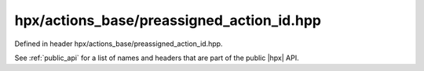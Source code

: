 
..
    Copyright (C) 2022 Dimitra Karatza

    Distributed under the Boost Software License, Version 1.0. (See accompanying
    file LICENSE_1_0.txt or copy at http://www.boost.org/LICENSE_1_0.txt)

.. _modules_hpx/actions_base/preassigned_action_id.hpp_api:

-------------------------------------------------------------------------------
hpx/actions_base/preassigned_action_id.hpp
-------------------------------------------------------------------------------

Defined in header hpx/actions_base/preassigned_action_id.hpp.

See :ref:`public_api` for a list of names and headers that are part of the public
|hpx| API.

.. autodoxygenfile:: hpx/actions_base/preassigned_action_id.hpp
   :project: actions_base

